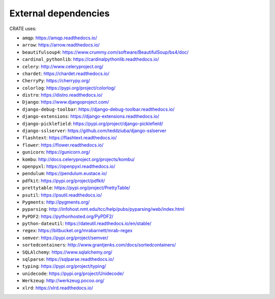.. crate_anon/docs/source/misc/ancillary_tools.rst

..  Copyright (C) 2015-2019 Rudolf Cardinal (rudolf@pobox.com).
    .
    This file is part of CRATE.
    .
    CRATE is free software: you can redistribute it and/or modify
    it under the terms of the GNU General Public License as published by
    the Free Software Foundation, either version 3 of the License, or
    (at your option) any later version.
    .
    CRATE is distributed in the hope that it will be useful,
    but WITHOUT ANY WARRANTY; without even the implied warranty of
    MERCHANTABILITY or FITNESS FOR A PARTICULAR PURPOSE. See the
    GNU General Public License for more details.
    .
    You should have received a copy of the GNU General Public License
    along with CRATE. If not, see <http://www.gnu.org/licenses/>.

External dependencies
=====================

CRATE uses:

- ``amqp``: https://amqp.readthedocs.io/
- ``arrow``: https://arrow.readthedocs.io/
- ``beautifulsoup4``: https://www.crummy.com/software/BeautifulSoup/bs4/doc/
- ``cardinal_pythonlib``: https://cardinalpythonlib.readthedocs.io/
- ``celery``: http://www.celeryproject.org/
- ``chardet``: https://chardet.readthedocs.io/
- ``CherryPy``: https://cherrypy.org/
- ``colorlog``: https://pypi.org/project/colorlog/
- ``distro``: https://distro.readthedocs.io/
- ``Django``: https://www.djangoproject.com/
- ``django-debug-toolbar``: https://django-debug-toolbar.readthedocs.io/
- ``django-extensions``: https://django-extensions.readthedocs.io/
- ``django-picklefield``: https://pypi.org/project/django-picklefield/
- ``django-sslserver``: https://github.com/teddziuba/django-sslserver
- ``flashtext``: https://flashtext.readthedocs.io/
- ``flower``: https://flower.readthedocs.io/
- ``gunicorn``: https://gunicorn.org/
- ``kombu``: http://docs.celeryproject.org/projects/kombu/
- ``openpyxl``: https://openpyxl.readthedocs.io/
- ``pendulum``: https://pendulum.eustace.io/
- ``pdfkit``: https://pypi.org/project/pdfkit/
- ``prettytable``: https://pypi.org/project/PrettyTable/
- ``psutil``: https://psutil.readthedocs.io/
- ``Pygments``: http://pygments.org/
- ``pyparsing``: http://infohost.nmt.edu/tcc/help/pubs/pyparsing/web/index.html
- ``PyPDF2``: https://pythonhosted.org/PyPDF2/
- ``python-dateutil``: https://dateutil.readthedocs.io/en/stable/
- ``regex``: https://bitbucket.org/mrabarnett/mrab-regex
- ``semver``: https://pypi.org/project/semver/
- ``sortedcontainers``: http://www.grantjenks.com/docs/sortedcontainers/
- ``SQLAlchemy``: https://www.sqlalchemy.org/
- ``sqlparse``: https://sqlparse.readthedocs.io/
- ``typing``: https://pypi.org/project/typing/
- ``unidecode``: https://pypi.org/project/Unidecode/
- ``Werkzeug``: http://werkzeug.pocoo.org/
- ``xlrd``: https://xlrd.readthedocs.io/
